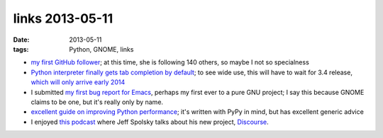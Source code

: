 links 2013-05-11
================

:date: 2013-05-11
:tags: Python, GNOME, links



* `my first GitHub follower`__; at this time,
  she is following 140 others, so maybe I not so specialness

* `Python interpreter finally gets tab completion by default`__;
  to see wide use, this will have to wait for 3.4 release,
  `which will only arrive early 2014`__

* I submitted `my first bug report for Emacs`__,
  perhaps my first ever to a pure GNU project;
  I say this because GNOME claims to be one, but it's really only by name.

* `excellent guide on improving Python performance`__;
  it's written with PyPy in mind, but has excellent generic advice

* I enjoyed `this podcast`__ where Jeff Spolsky talks about his new
  project, Discourse__.


__ https://github.com/ardahal
__ http://hg.python.org/cpython/rev/d5ef330bac50
__ http://www.python.org/dev/peps/pep-0429
__ http://debbugs.gnu.org/cgi/bugreport.cgi?bug=14355
__ http://www.pypy.org/performance.html
__ http://thechangelog.com/086
__ http://www.discourse.org

